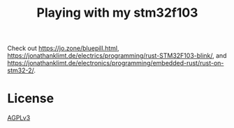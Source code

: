 #+TITLE: Playing with my stm32f103

Check out [[https://jo.zone/bluepill.html]],
https://jonathanklimt.de/electrics/programming/rust-STM32F103-blink/,
and
https://jonathanklimt.de/electronics/programming/embedded-rust/rust-on-stm32-2/.

* License
  [[./LICENSE][AGPLv3]]
